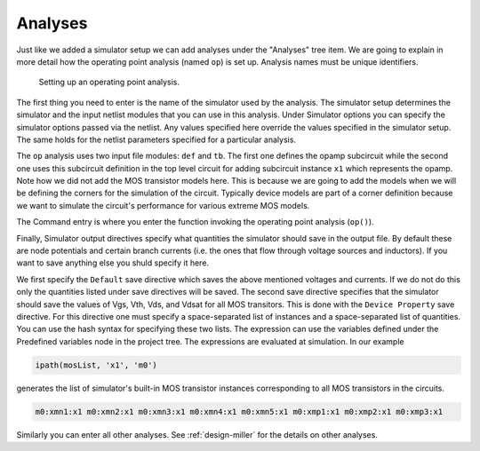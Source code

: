 Analyses
========

Just like we added a simulator setup we can add analyses under the "Analyses" 
tree item. We are going to explain in more detail how the operating point 
analysis (named ``op``) is set up. Analysis names must be unique identifiers.

.. figure:: gui-project-analysis-op.png
	:scale: 75%
	
	Setting up an operating point analysis. 

The first thing you need to enter is the name of the simulator used by 
the analysis. The simulator setup determines the simulator and the input 
netlist modules that you can use in this analysis. Under Simulator options 
you can specify the simulator options passed via the netlist. Any values 
specified here override the values specified in the simulator setup. The 
same holds for the netlist parameters specified for a particular analysis. 

The ``op`` analysis uses two input file modules: ``def`` and ``tb``. The 
first one defines the opamp subcircuit while the second one uses this 
subcircuit definition in the top level circuit for adding subcircuit 
instance ``x1`` which represents the opamp. Note how we did not add the 
MOS transistor models here. This is because we are going to add the models 
when we will be defining the corners for the simulation of the circuit. 
Typically device models are part of a corner definition because we want 
to simulate the circuit's performance for various extreme MOS models. 

The Command entry is where you enter the function invoking the operating 
point analysis (``op()``). 

Finally, Simulator output directives specify what quantities the simulator 
should save in the output file. By default these are node potentials and 
certain branch currents (i.e. the ones that flow through voltage sources 
and inductors). If you want to save anything else you shuld specify it here. 

We first specify the ``Default`` save directive which saves the above 
mentioned voltages and currents. If we do not do this only the quantities 
listed under save directives will be saved. The second save directive 
specifies that the simulator should save the values of Vgs, Vth, Vds, and 
Vdsat for all MOS transitors. This is done with the ``Device Property`` 
save directive. For this directive one must specify a space-separated list 
of instances and a space-separated list of quantities. You can use the 
hash syntax for specifying these two lists. The expression can use the 
variables defined under the Predefined variables node in the project tree. 
The expressions are evaluated at simulation. In our example 

.. code-block:: none

   ipath(mosList, 'x1', 'm0')

generates the list of simulator's built-in MOS transistor instances 
corresponding to all MOS transistors in the circuits. 

.. code-block:: none

   m0:xmn1:x1 m0:xmn2:x1 m0:xmn3:x1 m0:xmn4:x1 m0:xmn5:x1 m0:xmp1:x1 m0:xmp2:x1 m0:xmp3:x1

Similarly you can enter all other analyses. See :ref:`design-miller` for 
the details on other analyses. 
